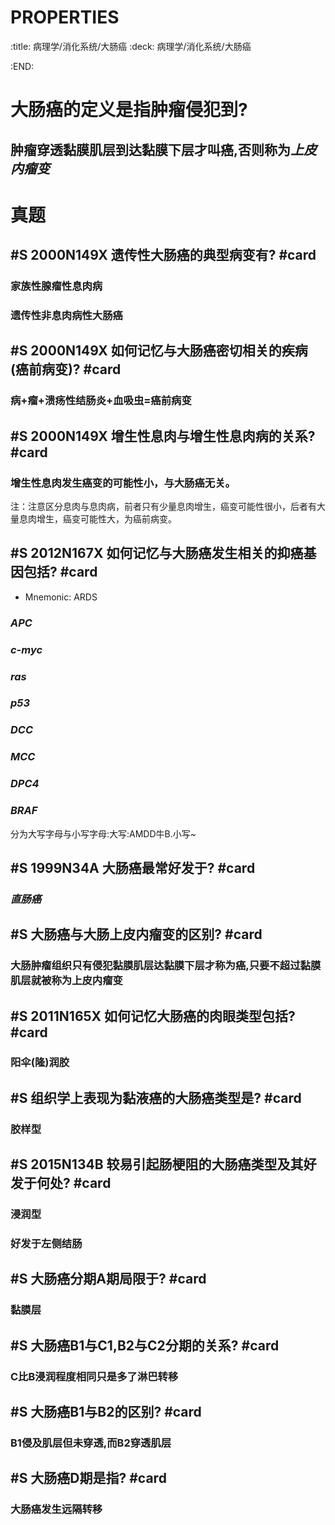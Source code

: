 * :PROPERTIES:
:title: 病理学/消化系统/大肠癌
:deck: 病理学/消化系统/大肠癌
:END:
* 大肠癌的定义是指肿瘤侵犯到?
** 肿瘤穿透黏膜肌层到达黏膜下层才叫癌,否则称为[[上皮内瘤变]]
* 真题
** #S  2000N149X 遗传性大肠癌的典型病变有? #card
*** 家族性腺瘤性息肉病
*** 遗传性非息肉病性大肠癌
** #S 2000N149X 如何记忆与大肠癌密切相关的疾病(癌前病变)? #card
*** 病+瘤+溃疡性结肠炎+血吸虫=癌前病变
** #S 2000N149X 增生性息肉与增生性息肉病的关系? #card
*** 增生性息肉发生癌变的可能性小，与大肠癌无关。 
#+BEGIN_TIP
注：注意区分息肉与息肉病，前者只有少量息肉增生，癌变可能性很小，后者有大量息肉增生，癌变可能性大，为癌前病变。
#+END_TIP
** #S 2012N167X 如何记忆与大肠癌发生相关的抑癌基因包括? #card
 - Mnemonic: ARDS
 #+DOWNLOADED: screenshot @ 2022-11-03 17:25:23
 [[file:../assets/与大肠癌有关的基因生化图.png]]


*** [[APC]]
*** [[c-myc]]
*** [[ras]]
*** [[p53]]
*** [[DCC]]
*** [[MCC]]
*** [[DPC4]]
*** [[BRAF]]
#+BEGIN_TIP
分为大写字母与小写字母:大写:AMDD牛B.小写~

#+END_TIP
** #S 1999N34A 大肠癌最常好发于? #card
*** [[直肠癌]]
** #S 大肠癌与大肠上皮内瘤变的区别? #card
*** 大肠肿瘤组织只有侵犯黏膜肌层达黏膜下层才称为癌,只要不超过黏膜肌层就被称为上皮内瘤变
** #S 2011N165X 如何记忆大肠癌的肉眼类型包括? #card
*** 阳伞(隆)润胶
** #S 组织学上表现为黏液癌的大肠癌类型是? #card
*** 胶样型
** #S 2015N134B 较易引起肠梗阻的大肠癌类型及其好发于何处? #card
*** 浸润型
*** 好发于左侧结肠
** #S 大肠癌分期A期局限于? #card
*** 黏膜层
** #S 大肠癌B1与C1,B2与C2分期的关系? #card
*** C比B浸润程度相同只是多了淋巴转移
** #S 大肠癌B1与B2的区别? #card
*** B1侵及肌层但未穿透,而B2穿透肌层
** #S 大肠癌D期是指? #card
*** 大肠癌发生远隔转移
